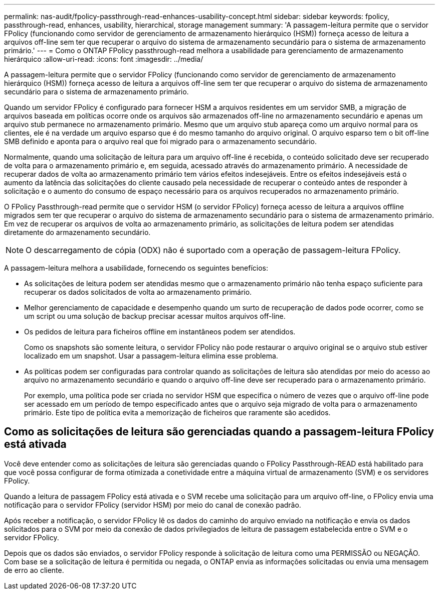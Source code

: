 ---
permalink: nas-audit/fpolicy-passthrough-read-enhances-usability-concept.html 
sidebar: sidebar 
keywords: fpolicy, passthrough-read, enhances, usability, hierarchical, storage management 
summary: 'A passagem-leitura permite que o servidor FPolicy (funcionando como servidor de gerenciamento de armazenamento hierárquico (HSM)) forneça acesso de leitura a arquivos off-line sem ter que recuperar o arquivo do sistema de armazenamento secundário para o sistema de armazenamento primário.' 
---
= Como o ONTAP FPolicy passthrough-read melhora a usabilidade para gerenciamento de armazenamento hierárquico
:allow-uri-read: 
:icons: font
:imagesdir: ../media/


[role="lead"]
A passagem-leitura permite que o servidor FPolicy (funcionando como servidor de gerenciamento de armazenamento hierárquico (HSM)) forneça acesso de leitura a arquivos off-line sem ter que recuperar o arquivo do sistema de armazenamento secundário para o sistema de armazenamento primário.

Quando um servidor FPolicy é configurado para fornecer HSM a arquivos residentes em um servidor SMB, a migração de arquivos baseada em políticas ocorre onde os arquivos são armazenados off-line no armazenamento secundário e apenas um arquivo stub permanece no armazenamento primário. Mesmo que um arquivo stub apareça como um arquivo normal para os clientes, ele é na verdade um arquivo esparso que é do mesmo tamanho do arquivo original. O arquivo esparso tem o bit off-line SMB definido e aponta para o arquivo real que foi migrado para o armazenamento secundário.

Normalmente, quando uma solicitação de leitura para um arquivo off-line é recebida, o conteúdo solicitado deve ser recuperado de volta para o armazenamento primário e, em seguida, acessado através do armazenamento primário. A necessidade de recuperar dados de volta ao armazenamento primário tem vários efeitos indesejáveis. Entre os efeitos indesejáveis está o aumento da latência das solicitações do cliente causado pela necessidade de recuperar o conteúdo antes de responder à solicitação e o aumento do consumo de espaço necessário para os arquivos recuperados no armazenamento primário.

O FPolicy Passthrough-read permite que o servidor HSM (o servidor FPolicy) forneça acesso de leitura a arquivos offline migrados sem ter que recuperar o arquivo do sistema de armazenamento secundário para o sistema de armazenamento primário. Em vez de recuperar os arquivos de volta ao armazenamento primário, as solicitações de leitura podem ser atendidas diretamente do armazenamento secundário.

[NOTE]
====
O descarregamento de cópia (ODX) não é suportado com a operação de passagem-leitura FPolicy.

====
A passagem-leitura melhora a usabilidade, fornecendo os seguintes benefícios:

* As solicitações de leitura podem ser atendidas mesmo que o armazenamento primário não tenha espaço suficiente para recuperar os dados solicitados de volta ao armazenamento primário.
* Melhor gerenciamento de capacidade e desempenho quando um surto de recuperação de dados pode ocorrer, como se um script ou uma solução de backup precisar acessar muitos arquivos off-line.
* Os pedidos de leitura para ficheiros offline em instantâneos podem ser atendidos.
+
Como os snapshots são somente leitura, o servidor FPolicy não pode restaurar o arquivo original se o arquivo stub estiver localizado em um snapshot. Usar a passagem-leitura elimina esse problema.

* As políticas podem ser configuradas para controlar quando as solicitações de leitura são atendidas por meio do acesso ao arquivo no armazenamento secundário e quando o arquivo off-line deve ser recuperado para o armazenamento primário.
+
Por exemplo, uma política pode ser criada no servidor HSM que especifica o número de vezes que o arquivo off-line pode ser acessado em um período de tempo especificado antes que o arquivo seja migrado de volta para o armazenamento primário. Este tipo de política evita a memorização de ficheiros que raramente são acedidos.





== Como as solicitações de leitura são gerenciadas quando a passagem-leitura FPolicy está ativada

Você deve entender como as solicitações de leitura são gerenciadas quando o FPolicy Passthrough-READ está habilitado para que você possa configurar de forma otimizada a conetividade entre a máquina virtual de armazenamento (SVM) e os servidores FPolicy.

Quando a leitura de passagem FPolicy está ativada e o SVM recebe uma solicitação para um arquivo off-line, o FPolicy envia uma notificação para o servidor FPolicy (servidor HSM) por meio do canal de conexão padrão.

Após receber a notificação, o servidor FPolicy lê os dados do caminho do arquivo enviado na notificação e envia os dados solicitados para o SVM por meio da conexão de dados privilegiados de leitura de passagem estabelecida entre o SVM e o servidor FPolicy.

Depois que os dados são enviados, o servidor FPolicy responde à solicitação de leitura como uma PERMISSÃO ou NEGAÇÃO. Com base se a solicitação de leitura é permitida ou negada, o ONTAP envia as informações solicitadas ou envia uma mensagem de erro ao cliente.
